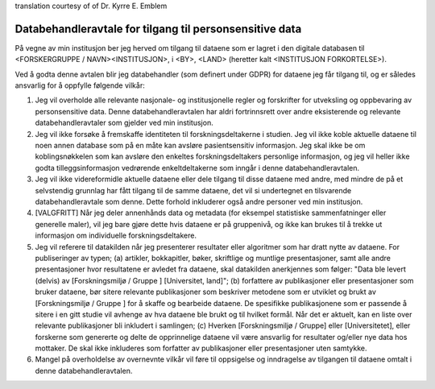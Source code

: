 .. _chap_dua_no:

translation courtesy of of Dr. Kyrre E. Emblem

Databehandleravtale for tilgang til personsensitive data
~~~~~~~~~~~~~~~~~~~~~~~~~~~~~~~~~~~~~~~~~~~~~~~~~~~~~~~~~

På vegne av min institusjon ber jeg herved om tilgang til dataene som er lagret i den digitale databasen til <FORSKERGRUPPE / NAVN><INSTITUSJON>, i <BY>, <LAND> (heretter kalt <INSTITUSJON FORKORTELSE>).

Ved å godta denne avtalen blir jeg databehandler (som definert under GDPR) for dataene jeg får tilgang til, og er således ansvarlig for å oppfylle følgende vilkår:

1. Jeg vil overholde alle relevante nasjonale- og institusjonelle regler og forskrifter for utveksling og oppbevaring av personsensitive data. Denne databehandleravtalen har aldri fortrinnsrett over andre eksisterende og relevante databehandleravtaler som gjelder ved min institusjon.
2. Jeg vil ikke forsøke å fremskaffe identiteten til forskningsdeltakerne i studien. Jeg vil ikke koble aktuelle dataene til noen annen database som på en måte kan avsløre pasientsensitiv informasjon. Jeg skal ikke be om koblingsnøkkelen som kan avsløre den enkeltes forskningsdeltakers personlige informasjon, og jeg vil heller ikke godta tilleggsinformasjon vedrørende enkeltdeltakerne som inngår i denne databehandleravtalen.
3. Jeg vil ikke videreformidle aktuelle dataene eller dele tilgang til disse dataene med andre, med mindre de på et selvstendig grunnlag har fått tilgang til de samme dataene, det vil si undertegnet en tilsvarende databehandleravtale som denne. Dette forhold inkluderer også andre personer ved min institusjon.
4. [VALGFRITT] Når jeg deler annenhånds data og metadata (for eksempel statistiske sammenfatninger eller generelle maler), vil jeg bare gjøre dette hvis dataene er på gruppenivå, og ikke kan brukes til å trekke ut informasjon om individuelle forskningsdeltakere.
5. Jeg vil referere til datakilden når jeg presenterer resultater eller algoritmer som har dratt nytte av dataene. For publiseringer av typen; (a) artikler, bokkapitler, bøker, skriftlige og muntlige presentasjoner, samt alle andre presentasjoner hvor resultatene er avledet fra dataene, skal datakilden anerkjennes som følger: "Data ble levert (delvis) av [Forskningsmiljø / Gruppe ] [Universitet, land]"; (b) forfattere av publikasjoner eller presentasjoner som bruker dataene, bør sitere relevante publikasjoner som beskriver metodene som er utviklet og brukt av [Forskningsmiljø / Gruppe ] for å skaffe og bearbeide dataene.  De spesifikke publikasjonene som er passende å sitere i en gitt studie vil avhenge av hva dataene ble brukt og til hvilket formål. Når det er aktuelt, kan en liste over relevante publikasjoner bli inkludert i samlingen; (c) Hverken [Forskningsmiljø / Gruppe] eller [Universitetet], eller forskerne som genererte og delte de opprinnelige dataene vil være ansvarlig for resultater og/eller nye data hos mottaker. De skal ikke inkluderes som forfatter av publikasjoner eller presentasjoner uten samtykke.
6. Mangel på overholdelse av overnevnte vilkår vil føre til oppsigelse og inndragelse av tilgangen til dataene omtalt i denne databehandleravtalen.
